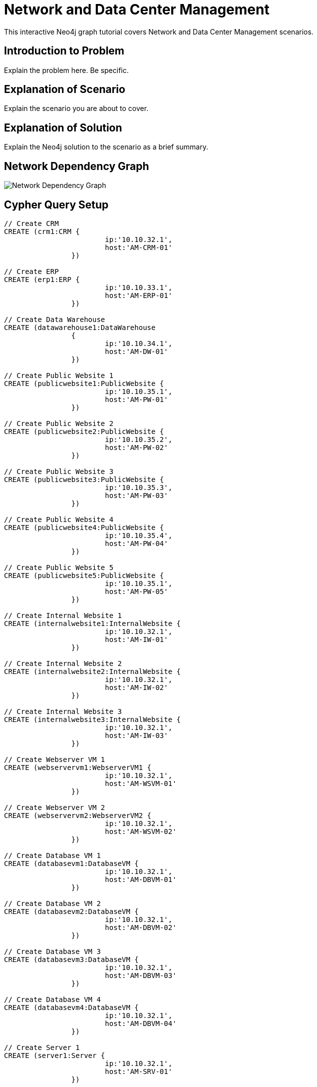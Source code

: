 = Network and Data Center Management

This interactive Neo4j graph tutorial covers Network and Data Center Management scenarios.

== Introduction to Problem

Explain the problem here. Be specific.

== Explanation of Scenario

Explain the scenario you are about to cover.

== Explanation of Solution

Explain the Neo4j solution to the scenario as a brief summary.

== Network Dependency Graph

image::http://raw.github.com/neo4j-contrib/gists/master/other/images/datacenter-management-1.PNG[Network Dependency Graph]

== Cypher Query Setup

//setup
//hide
[source,cypher]
----
// Create CRM
CREATE (crm1:CRM { 
			ip:'10.10.32.1', 
			host:'AM-CRM-01'
		}) 

// Create ERP
CREATE (erp1:ERP { 
			ip:'10.10.33.1', 
			host:'AM-ERP-01'
		}) 

// Create Data Warehouse
CREATE (datawarehouse1:DataWarehouse 
		{ 
			ip:'10.10.34.1', 
			host:'AM-DW-01'
		}) 

// Create Public Website 1
CREATE (publicwebsite1:PublicWebsite { 
			ip:'10.10.35.1', 
			host:'AM-PW-01'
		}) 

// Create Public Website 2
CREATE (publicwebsite2:PublicWebsite { 
			ip:'10.10.35.2', 
			host:'AM-PW-02'
		}) 

// Create Public Website 3
CREATE (publicwebsite3:PublicWebsite { 
			ip:'10.10.35.3', 
			host:'AM-PW-03'
		}) 

// Create Public Website 4
CREATE (publicwebsite4:PublicWebsite { 
			ip:'10.10.35.4', 
			host:'AM-PW-04'
		}) 

// Create Public Website 5
CREATE (publicwebsite5:PublicWebsite { 
			ip:'10.10.35.1', 
			host:'AM-PW-05'
		}) 

// Create Internal Website 1
CREATE (internalwebsite1:InternalWebsite { 
			ip:'10.10.32.1', 
			host:'AM-IW-01'
		}) 

// Create Internal Website 2
CREATE (internalwebsite2:InternalWebsite { 
			ip:'10.10.32.1', 
			host:'AM-IW-02'
		}) 

// Create Internal Website 3
CREATE (internalwebsite3:InternalWebsite { 
			ip:'10.10.32.1', 
			host:'AM-IW-03'
		}) 

// Create Webserver VM 1
CREATE (webservervm1:WebserverVM1 { 
			ip:'10.10.32.1', 
			host:'AM-WSVM-01'
		}) 

// Create Webserver VM 2
CREATE (webservervm2:WebserverVM2 { 
			ip:'10.10.32.1', 
			host:'AM-WSVM-02'
		}) 

// Create Database VM 1
CREATE (databasevm1:DatabaseVM { 
			ip:'10.10.32.1', 
			host:'AM-DBVM-01'
		}) 

// Create Database VM 2
CREATE (databasevm2:DatabaseVM { 
			ip:'10.10.32.1', 
			host:'AM-DBVM-02'
		}) 

// Create Database VM 3
CREATE (databasevm3:DatabaseVM { 
			ip:'10.10.32.1', 
			host:'AM-DBVM-03'
		}) 

// Create Database VM 4
CREATE (databasevm4:DatabaseVM { 
			ip:'10.10.32.1', 
			host:'AM-DBVM-04'
		}) 

// Create Server 1
CREATE (server1:Server { 
			ip:'10.10.32.1', 
			host:'AM-SRV-01'
		}) 

// Create Server 2
CREATE (server2:Server { 
			ip:'10.10.32.1', 
			host:'AM-SRV-02'
		}) 

// Create Server 3
CREATE (server3:Server { 
			ip:'10.10.32.1', 
			host:'AM-SRV-03'
		}) 

// Create SAN 1
CREATE (san1:SAN { 
			ip:'10.10.32.1', 
			host:'AM-SAN-01'
		}) 

// Connect CRM to Database VM 1
CREATE (crm1)-[:DEPENDS_ON]->(databasevm1)

// Connect Public Websites 1-3 to Database VM 1
CREATE 	(publicwebsite1)-[:DEPENDS_ON]->(databasevm1),
	   	(publicwebsite2)-[:DEPENDS_ON]->(databasevm1),
	   	(publicwebsite3)-[:DEPENDS_ON]->(databasevm1)

// Connect Database VM 1 to Server 1
CREATE 	(databasevm1)-[:DEPENDS_ON]->(server1)

// Connect Public Websites 1-3 to Webserver VM 1
CREATE 	(webservervm1)<-[:DEPENDS_ON]-(publicwebsite1),
		(webservervm1)<-[:DEPENDS_ON]-(publicwebsite2),
		(webservervm1)<-[:DEPENDS_ON]-(publicwebsite3)

// Connect Internal Websites 1-3 to Webserver VM 1
CREATE 	(webservervm1)<-[:DEPENDS_ON]-(internalwebsite1),
		(webservervm1)<-[:DEPENDS_ON]-(internalwebsite2),
		(webservervm1)<-[:DEPENDS_ON]-(internalwebsite3)

// Connect Webserver VM 1 to Server 2
CREATE 	(webservervm1)-[:DEPENDS_ON]->(server2)

// Connect Server 2 to SAN 1
CREATE 	(server2)-[:DEPENDS_ON]->(san1)

// Connect Webserver VM 2 to Server 2
CREATE 	(webservervm2)-[:DEPENDS_ON]->(server2)

// Connect Public Websites 4-6 to Webserver VM 2
CREATE 	(webservervm2)<-[:DEPENDS_ON]-(publicwebsite4),
		(webservervm2)<-[:DEPENDS_ON]-(publicwebsite5)


// Connect Public Websites 4-5 to Database VM 2
CREATE 	(publicwebsite4)-[:DEPENDS_ON]->(databasevm2),
	   	(publicwebsite5)-[:DEPENDS_ON]->(databasevm2)

// Connect Server 3 to SAN 1
CREATE 	(server3)-[:DEPENDS_ON]->(san1)

// Connect Database VM 3 to Server 3
CREATE 	(server3)<-[:DEPENDS_ON]-(databasevm3)

// Connect ERP 1 to Database VM 3
CREATE 	(erp1)-[:DEPENDS_ON]->(databasevm3)

// Connect Database VM 4 to Server 3
CREATE 	(server3)<-[:DEPENDS_ON]-(databasevm4)

// Connect Data Warehouse 1 to Database VM 4
CREATE 	(datawarehouse1)-[:DEPENDS_ON]->(databasevm4)

RETURN *

----

//graph

=== Overview by Type

Shows a quick overview over the datacenter content grouped by server type.

[source,cypher]
----
MATCH (n) 
RETURN labels(n)[0] as type, count(*) as count, collect(n.host) as names
----

//table

=== Query 2

[source,cypher]
----
MATCH node0-[r]->node1
RETURN *
----


== Expanded Summary of Queries 


== Image of Data Models 2


=== Query 4

//output
[source,cypher]
----
MATCH node0-[r]->node1
RETURN *
----

=== Query 5



=== Concluding Remarks

It's your turn! Fork this GraphGist on GitHub and modify the code to create your own [subject] GraphGists.

== Contact Author

Also, follow me on Twitter for more Neo4j GraphGists -> http://www.twitter.com/kennybastani[@kennybastani]
